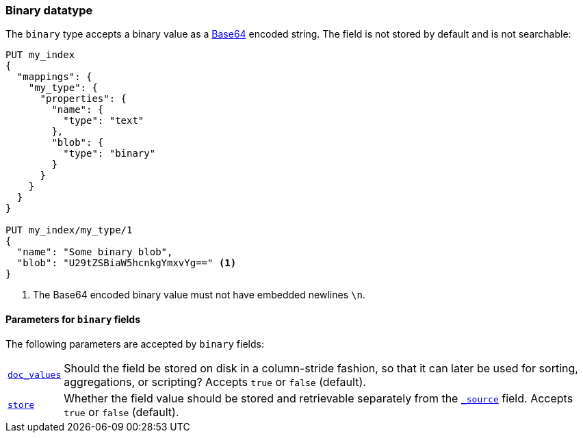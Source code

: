 [[binary]]
=== Binary datatype

The `binary` type accepts a binary value as a
https://en.wikipedia.org/wiki/Base64[Base64] encoded string. The field is not
stored by default and is not searchable:

[source,js]
--------------------------------------------------
PUT my_index
{
  "mappings": {
    "my_type": {
      "properties": {
        "name": {
          "type": "text"
        },
        "blob": {
          "type": "binary"
        }
      }
    }
  }
}

PUT my_index/my_type/1
{
  "name": "Some binary blob",
  "blob": "U29tZSBiaW5hcnkgYmxvYg==" <1>
}
--------------------------------------------------
// CONSOLE
<1> The Base64 encoded binary value must not have embedded newlines `\n`.

[[binary-params]]
==== Parameters for `binary` fields

The following parameters are accepted by `binary` fields:

[horizontal]

<<doc-values,`doc_values`>>::

    Should the field be stored on disk in a column-stride fashion, so that it
    can later be used for sorting, aggregations, or scripting? Accepts `true`
    or `false` (default).

<<mapping-store,`store`>>::

    Whether the field value should be stored and retrievable separately from
    the <<mapping-source-field,`_source`>> field. Accepts `true` or `false`
    (default).
